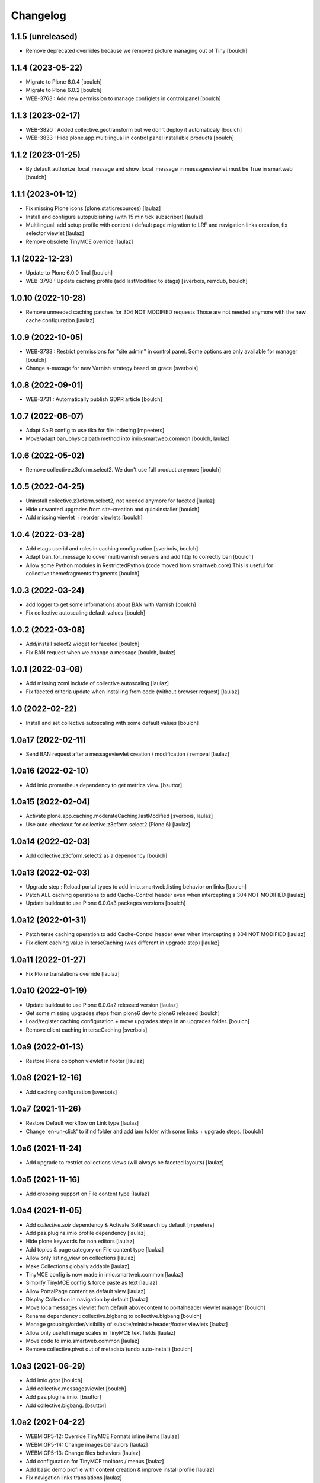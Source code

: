 Changelog
=========


1.1.5 (unreleased)
------------------

- Remove deprecated overrides because we removed picture managing out of Tiny
  [boulch]


1.1.4 (2023-05-22)
------------------

- Migrate to Plone 6.0.4
  [boulch]

- Migrate to Plone 6.0.2
  [boulch]

- WEB-3763 : Add new permission to manage configlets in control panel
  [boulch]


1.1.3 (2023-02-17)
------------------

- WEB-3820 : Added collective.geotransform but we don't deploy it automaticaly
  [boulch]

- WEB-3833 : Hide plone.app.multilingual in control panel installable products
  [boulch]


1.1.2 (2023-01-25)
------------------

- By default authorize_local_message and show_local_message in messagesviewlet must be True in smartweb
  [boulch]


1.1.1 (2023-01-12)
------------------

- Fix missing Plone icons (plone.staticresources)
  [laulaz]

- Install and configure autopublishing (with 15 min tick subscriber)
  [laulaz]

- Multilingual: add setup profile with content / default page migration to LRF
  and navigation links creation, fix selector viewlet
  [laulaz]

- Remove obsolete TinyMCE override
  [laulaz]


1.1 (2022-12-23)
----------------

- Update to Plone 6.0.0 final
  [boulch]

- WEB-3798 : Update caching profile (add lastModified to etags)
  [sverbois, remdub, boulch]


1.0.10 (2022-10-28)
-------------------

- Remove unneeded caching patches for 304 NOT MODIFIED requests
  Those are not needed anymore with the new cache configuration
  [laulaz]


1.0.9 (2022-10-05)
------------------

- WEB-3733 : Restrict permissions for "site admin" in control panel. Some options are only available for manager
  [boulch]

- Change s-maxage for new Varnish strategy based on grace
  [sverbois]


1.0.8 (2022-09-01)
------------------

- WEB-3731 : Automatically publish GDPR article
  [boulch]


1.0.7 (2022-06-07)
------------------

- Adapt SolR config to use tika for file indexing
  [mpeeters]

- Move/adapt ban_physicalpath method into imio.smartweb.common
  [boulch, laulaz]


1.0.6 (2022-05-02)
------------------

- Remove collective.z3cform.select2. We don't use full product anymore
  [boulch]


1.0.5 (2022-04-25)
------------------

- Uninstall collective.z3cform.select2, not needed anymore for faceted
  [laulaz]

- Hide unwanted upgrades from site-creation and quickinstaller
  [boulch]

- Add missing viewlet + reorder viewlets
  [boulch]


1.0.4 (2022-03-28)
------------------

- Add etags userid and roles in caching configuration
  [sverbois, boulch]

- Adapt ban_for_message to cover multi varnish servers and add http to correctly ban
  [boulch]

- Allow some Python modules in RestrictedPython (code moved from smartweb.core)
  This is useful for collective.themefragments fragments
  [boulch]

1.0.3 (2022-03-24)
------------------

- add logger to get some informations about BAN with Varnish
  [boulch]

- Fix collective autoscaling default values
  [boulch]


1.0.2 (2022-03-08)
------------------

- Add/install select2 widget for faceted
  [boulch]

- Fix BAN request when we change a message
  [boulch, laulaz]


1.0.1 (2022-03-08)
------------------

- Add missing zcml include of collective.autoscaling
  [laulaz]

- Fix faceted criteria update when installing from code (without browser request)
  [laulaz]


1.0 (2022-02-22)
----------------

- Install and set collective autoscaling with some default values
  [boulch]


1.0a17 (2022-02-11)
-------------------

- Send BAN request after a messageviewlet creation / modification / removal
  [laulaz]


1.0a16 (2022-02-10)
-------------------

- Add imio.prometheus dependency to get metrics view.
  [bsuttor]


1.0a15 (2022-02-04)
-------------------

- Activate plone.app.caching.moderateCaching.lastModified
  [sverbois, laulaz]

- Use auto-checkout for collective.z3cform.select2 (Plone 6)
  [laulaz]


1.0a14 (2022-02-03)
-------------------

- Add collective.z3cform.select2 as a dependency
  [boulch]


1.0a13 (2022-02-03)
-------------------

- Upgrade step : Reload portal types to add imio.smartweb.listing behavior on links
  [boulch]

- Patch ALL caching operations to add Cache-Control header even when
  intercepting a 304 NOT MODIFIED
  [laulaz]

- Update buildout to use Plone 6.0.0a3 packages versions
  [boulch]


1.0a12 (2022-01-31)
-------------------

- Patch terse caching operation to add Cache-Control header even when
  intercepting a 304 NOT MODIFIED
  [laulaz]

- Fix client caching value in terseCaching (was different in upgrade step)
  [laulaz]


1.0a11 (2022-01-27)
-------------------

- Fix Plone translations override
  [laulaz]


1.0a10 (2022-01-19)
-------------------

- Update buildout to use Plone 6.0.0a2 released version
  [laulaz]

- Get some missing upgrades steps from plone6 dev to plone6 released
  [boulch]

- Load/register caching configuration + move upgrades steps in an upgrades folder.
  [boulch]

- Remove client caching in terseCaching
  [sverbois]


1.0a9 (2022-01-13)
------------------

- Restore Plone colophon viewlet in footer
  [laulaz]


1.0a8 (2021-12-16)
------------------

- Add caching configuration
  [sverbois]


1.0a7 (2021-11-26)
------------------

- Restore Default workflow on Link type
  [laulaz]

- Change 'en-un-click' to ifind folder and add iam folder with some links + upgrade steps.
  [boulch]


1.0a6 (2021-11-24)
------------------

- Add upgrade to restrict collections views (will always be faceted layouts)
  [laulaz]


1.0a5 (2021-11-16)
------------------

- Add cropping support on File content type
  [laulaz]


1.0a4 (2021-11-05)
------------------

- Add `collective.solr` dependency & Activate SolR search by default
  [mpeeters]

- Add pas.plugins.imio profile dependency
  [laulaz]

- Hide plone.keywords for non editors
  [laulaz]

- Add topics & page category on File content type
  [laulaz]

- Allow only listing_view on collections
  [laulaz]

- Make Collections globally addable
  [laulaz]

- TinyMCE config is now made in imio.smartweb.common
  [laulaz]

- Simplify TinyMCE config & force paste as text
  [laulaz]

- Allow PortalPage content as default view
  [laulaz]

- Display Collection in navigation by default
  [laulaz]

- Move localmessages viewlet from default abovecontent to portalheader viewlet manager
  [boulch]

- Rename dependency : collective.bigbang to collective.bigbang
  [boulch]

- Manage grouping/order/visibility of subsite/minisite header/footer viewlets
  [laulaz]

- Allow only useful image scales in TinyMCE text fields
  [laulaz]

- Move code to imio.smartweb.common
  [laulaz]

- Remove collective.pivot out of metadata (undo auto-install)
  [boulch]


1.0a3 (2021-06-29)
------------------

- Add imio.gdpr
  [boulch]

- Add collective.messagesviewlet
  [boulch]

- Add pas.plugins.imio.
  [bsuttor]

- Add collective.bigbang.
  [bsuttor]


1.0a2 (2021-04-22)
------------------

- WEBMIGP5-12: Override TinyMCE Formats inline items
  [laulaz]

- WEBMIGP5-14: Change images behaviors
  [laulaz]

- WEBMIGP5-13: Change files behaviors
  [laulaz]

- Add configuration for TinyMCE toolbars / menus
  [laulaz]

- Add basic demo profile with content creation & improve install profile
  [laulaz]

- Fix navigation links translations
  [laulaz]

- Change header viewlets default order
  [laulaz]

- Migrate & improve buildout for Plone 6
  [boulch]

- Add uninstall profile
  [boulch]

- Fix tests for Plone 6
  [boulch]


1.0a1 (2021-04-19)
------------------

- Initial release.
  [boulch]
